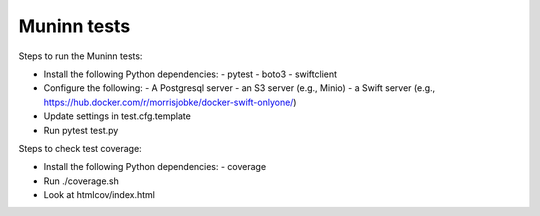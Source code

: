 Muninn tests
============

Steps to run the Muninn tests:

- Install the following Python dependencies:
  - pytest
  - boto3
  - swiftclient
- Configure the following:
  - A Postgresql server
  - an S3 server (e.g., Minio)
  - a Swift server (e.g., https://hub.docker.com/r/morrisjobke/docker-swift-onlyone/)
- Update settings in test.cfg.template
- Run pytest test.py

Steps to check test coverage:

- Install the following Python dependencies:
  - coverage
- Run ./coverage.sh
- Look at htmlcov/index.html
